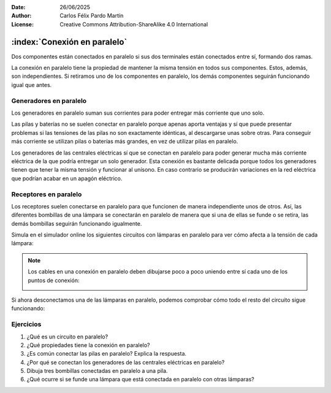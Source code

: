 ﻿:Date: 26/06/2025
:Author: Carlos Félix Pardo Martín
:License: Creative Commons Attribution-ShareAlike 4.0 International

.. _electric-simulador-paralelo:


:index:`Conexión en paralelo`
=============================
Dos componentes están conectados en paralelo si sus dos terminales están
conectados entre sí, formando dos ramas.

La conexión en paralelo tiene la propiedad de mantener la misma tensión
en todos sus componentes. Estos, además, son independientes. Si retiramos
uno de los componentes en paralelo, los demás componentes seguirán
funcionando igual que antes.


Generadores en paralelo
-----------------------
Los generadores en paralelo suman sus corrientes para poder entregar más
corriente que uno solo.

Las pilas y baterías no se suelen conectar en paralelo porque apenas
aporta ventajas y sí que puede presentar problemas si las tensiones de
las pilas no son exactamente idénticas, al descargarse unas sobre otras.
Para conseguir más corriente se utilizan pilas o baterías más grandes,
en vez de utilizar pilas en paralelo.

Los generadores de las centrales eléctricas sí que se conectan en
paralelo para poder generar mucha más corriente eléctrica de la que
podría entregar un solo generador. Esta conexión es bastante
delicada porque todos los generadores tienen que tener la misma tensión
y funcionar al unísono. En caso contrario se producirán variaciones en
la red eléctrica que podrían acabar en un apagón eléctrico.


Receptores en paralelo
----------------------
Los receptores suelen conectarse en paralelo para que funcionen de manera
independiente unos de otros. Así, las diferentes bombillas de una lámpara
se conectarán en paralelo de manera que si una de ellas se funde o se
retira, las demás bombillas seguirán funcionando igualmente.

Simula en el simulador online los siguientes circuitos con lámparas
en paralelo para ver cómo afecta a la tensión de cada lámpara:

.. image:: electric/_images/electric-simulador-paralelo-01.png
   :align: center

.. raw:: html

   <div class="video-center">
   <iframe src="/circuits/index.html?startCircuit=empty.txt"></iframe>
   </div>

.. note::

   Los cables en una conexión en paralelo deben dibujarse poco a poco
   uniendo entre sí cada uno de los puntos de conexión:

   .. image:: electric/_images/electric-simulador-paralelo-03.png
      :align: center

   .. image:: electric/_images/electric-simulador-paralelo-04.png
      :align: center

   .. image:: electric/_images/electric-simulador-paralelo-05.png
      :align: center

Si ahora desconectamos una de las lámparas en paralelo, podemos
comprobar cómo todo el resto del circuito sigue funcionando:

.. image:: electric/_images/electric-simulador-paralelo-02.png
   :align: center


Ejercicios
----------
#. ¿Qué es un circuito en paralelo?
#. ¿Qué propiedades tiene la conexión en paralelo?
#. ¿Es común conectar las pilas en paralelo? Explica la respuesta.
#. ¿Por qué se conectan los generadores de las centrales eléctricas
   en paralelo?
#. Dibuja tres bombillas conectadas en paralelo a una pila.
#. ¿Qué ocurre si se funde una lámpara que está conectada en paralelo
   con otras lámparas?